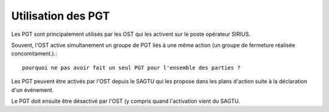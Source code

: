 Utilisation des PGT
===================
Les PGT sont principalement utilisés par les OST qui les activent sur le poste opérateur SIRIUS.

Souvent, l'OST active simultanement un groupe de PGT liés à une même action (un groupe de fermeture réalisée concomitament.).::

  pourquoi ne pas avoir fait un seul PGT pour l'ensemble des parties ?

Les PGT peuvent être activés par l'OST depuis le SAGTU qui les propose dans les plans d'action suite à la déclaration d'un événement.

Le PGT doit ensuite être désactivé par l'OST (y compris quand l'activation vient du SAGTU.


